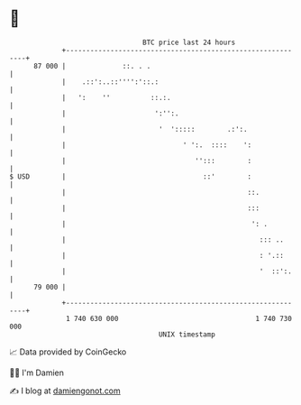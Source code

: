 * 👋

#+begin_example
                                    BTC price last 24 hours                    
                +------------------------------------------------------------+ 
         87 000 |              ::. . .                                       | 
                |    .::':..::'''':'::.:                                     | 
                |   ':    ''          ::.:.                                  | 
                |                      ':'':.                                | 
                |                       '  ':::::        .:':.               | 
                |                             ' ':.  ::::    ':              | 
                |                                '':::        :              | 
   $ USD        |                                  ::'        :              | 
                |                                             ::.            | 
                |                                             :::            | 
                |                                              ': .          | 
                |                                                ::: ..      | 
                |                                                : '.::      | 
                |                                                '  ::':.    | 
         79 000 |                                                            | 
                +------------------------------------------------------------+ 
                 1 740 630 000                                  1 740 730 000  
                                        UNIX timestamp                         
#+end_example
📈 Data provided by CoinGecko

🧑‍💻 I'm Damien

✍️ I blog at [[https://www.damiengonot.com][damiengonot.com]]
